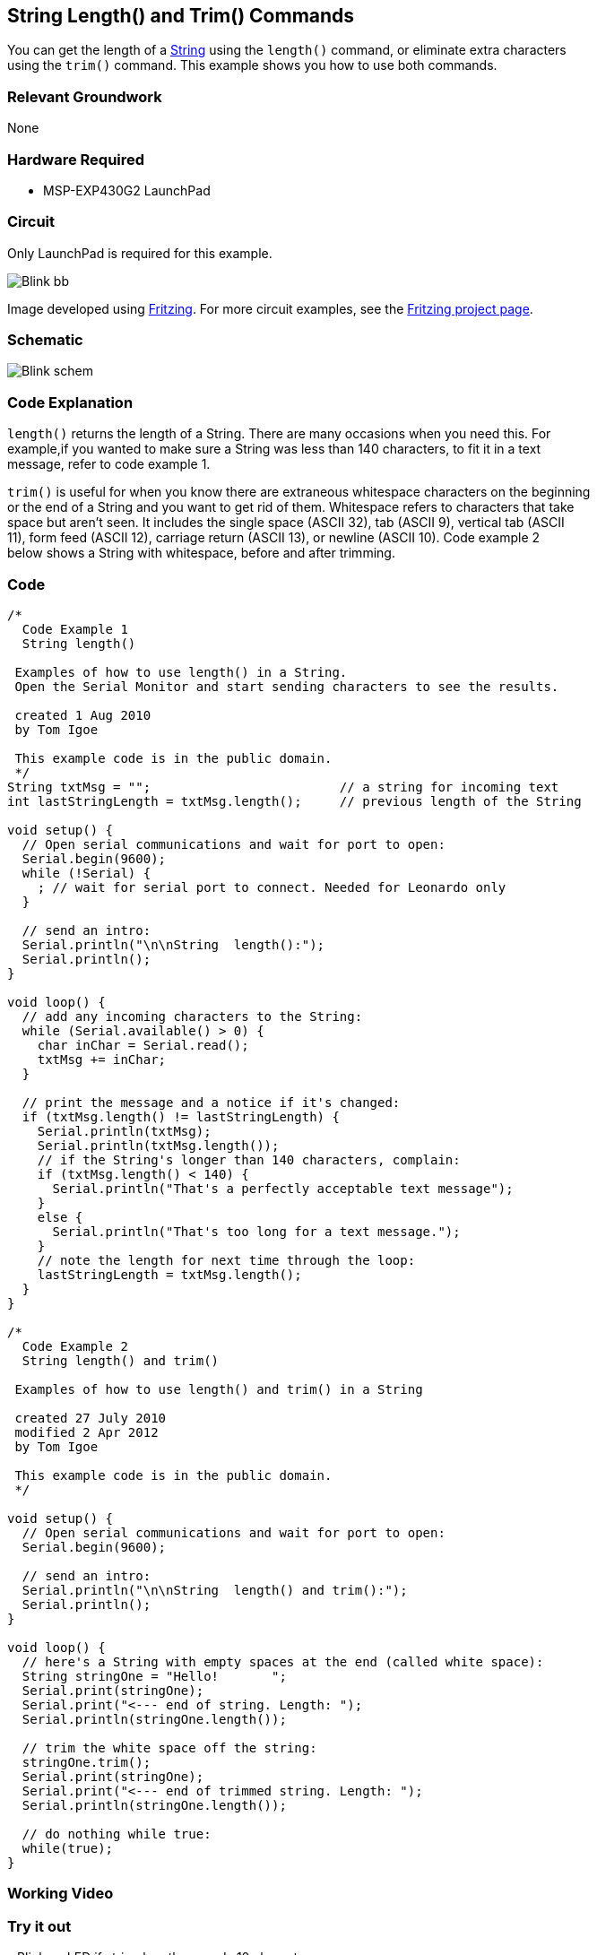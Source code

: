 == String Length() and Trim() Commands ==

You can get the length of a http://energia.nu/StringObject.html[String] using the `length()` command, or eliminate extra characters +
using the `trim()` command. This example shows you how to use both commands.

=== Relevant Groundwork ===

None

=== Hardware Required ===

* MSP-EXP430G2 LaunchPad

=== Circuit ===

Only LaunchPad is required for this example.

image::../img/Blink_bb.png[]

Image developed using http://fritzing.org/home/[Fritzing]. For more circuit examples, see the http://fritzing.org/projects/[Fritzing project page].

=== Schematic ===

image::../img/Blink_schem.png[]

=== Code Explanation ===

`length()` returns the length of a String. There are many occasions when you need this. For +
example,if you wanted to make sure a String was less than 140 characters, to fit it in a text +
message, refer to code example 1.

`trim()` is useful for when you know there are extraneous whitespace characters on the beginning +
or the end of a String and you want to get rid of them. Whitespace refers to characters that take +
space but aren’t seen. It includes the single space (ASCII 32), tab (ASCII 9), vertical tab (ASCII +
11), form feed (ASCII 12), carriage return (ASCII 13), or newline (ASCII 10). Code example 2 +
below shows a String with whitespace, before and after trimming.

=== Code ===

----
/*
  Code Example 1
  String length() 

 Examples of how to use length() in a String. 
 Open the Serial Monitor and start sending characters to see the results.

 created 1 Aug 2010
 by Tom Igoe

 This example code is in the public domain.
 */
String txtMsg = "";                         // a string for incoming text
int lastStringLength = txtMsg.length();     // previous length of the String

void setup() {
  // Open serial communications and wait for port to open:
  Serial.begin(9600);
  while (!Serial) {
    ; // wait for serial port to connect. Needed for Leonardo only
  }

  // send an intro:
  Serial.println("\n\nString  length():");
  Serial.println();
}

void loop() {
  // add any incoming characters to the String:
  while (Serial.available() > 0) {
    char inChar = Serial.read();
    txtMsg += inChar;
  } 

  // print the message and a notice if it's changed:
  if (txtMsg.length() != lastStringLength) {
    Serial.println(txtMsg);
    Serial.println(txtMsg.length());
    // if the String's longer than 140 characters, complain:
    if (txtMsg.length() < 140) {
      Serial.println("That's a perfectly acceptable text message");
    } 
    else {
      Serial.println("That's too long for a text message."); 
    }
    // note the length for next time through the loop:
    lastStringLength = txtMsg.length();
  }
}

/*
  Code Example 2
  String length() and trim()

 Examples of how to use length() and trim() in a String

 created 27 July 2010
 modified 2 Apr 2012
 by Tom Igoe

 This example code is in the public domain.
 */

void setup() {
  // Open serial communications and wait for port to open:
  Serial.begin(9600);

  // send an intro:
  Serial.println("\n\nString  length() and trim():");
  Serial.println();
}

void loop() {
  // here's a String with empty spaces at the end (called white space):
  String stringOne = "Hello!       ";
  Serial.print(stringOne);
  Serial.print("<--- end of string. Length: ");
  Serial.println(stringOne.length());

  // trim the white space off the string:
  stringOne.trim();
  Serial.print(stringOne);
  Serial.print("<--- end of trimmed string. Length: ");
  Serial.println(stringOne.length());

  // do nothing while true:
  while(true);
}
----

=== Working Video ===

=== Try it out ===

– Blink an LED if string length exceeds 10 characters.

=== See Also ===

* http://energia.nu/Setup.html[setup()]
* http://energia.nu/Loop.html[loop()]
* http://energia.nu/Serial_Println.html[println()]